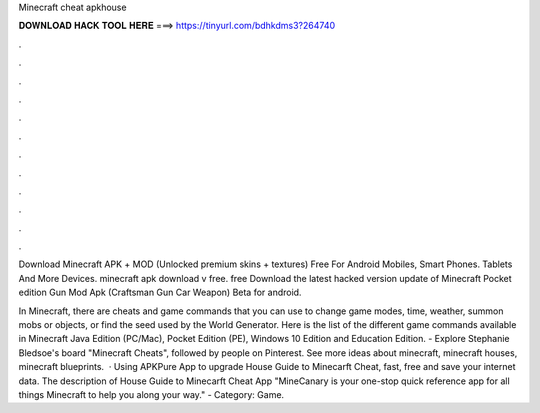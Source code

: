 Minecraft cheat apkhouse



𝐃𝐎𝐖𝐍𝐋𝐎𝐀𝐃 𝐇𝐀𝐂𝐊 𝐓𝐎𝐎𝐋 𝐇𝐄𝐑𝐄 ===> https://tinyurl.com/bdhkdms3?264740



.



.



.



.



.



.



.



.



.



.



.



.

Download Minecraft APK + МOD (Unlocked premium skins + textures) Free For Android Mobiles, Smart Phones. Tablets And More Devices. minecraft apk download v free. free Download the latest hacked version update of Minecraft Pocket edition Gun Mod Apk (Craftsman Gun Car Weapon) Beta for android.

In Minecraft, there are cheats and game commands that you can use to change game modes, time, weather, summon mobs or objects, or find the seed used by the World Generator. Here is the list of the different game commands available in Minecraft Java Edition (PC/Mac), Pocket Edition (PE), Windows 10 Edition and Education Edition. - Explore Stephanie Bledsoe's board "Minecraft Cheats", followed by people on Pinterest. See more ideas about minecraft, minecraft houses, minecraft blueprints.  · Using APKPure App to upgrade House Guide to Minecarft Cheat, fast, free and save your internet data. The description of House Guide to Minecarft Cheat App "MineCanary is your one-stop quick reference app for all things Minecraft to help you along your way." - Category: Game.
